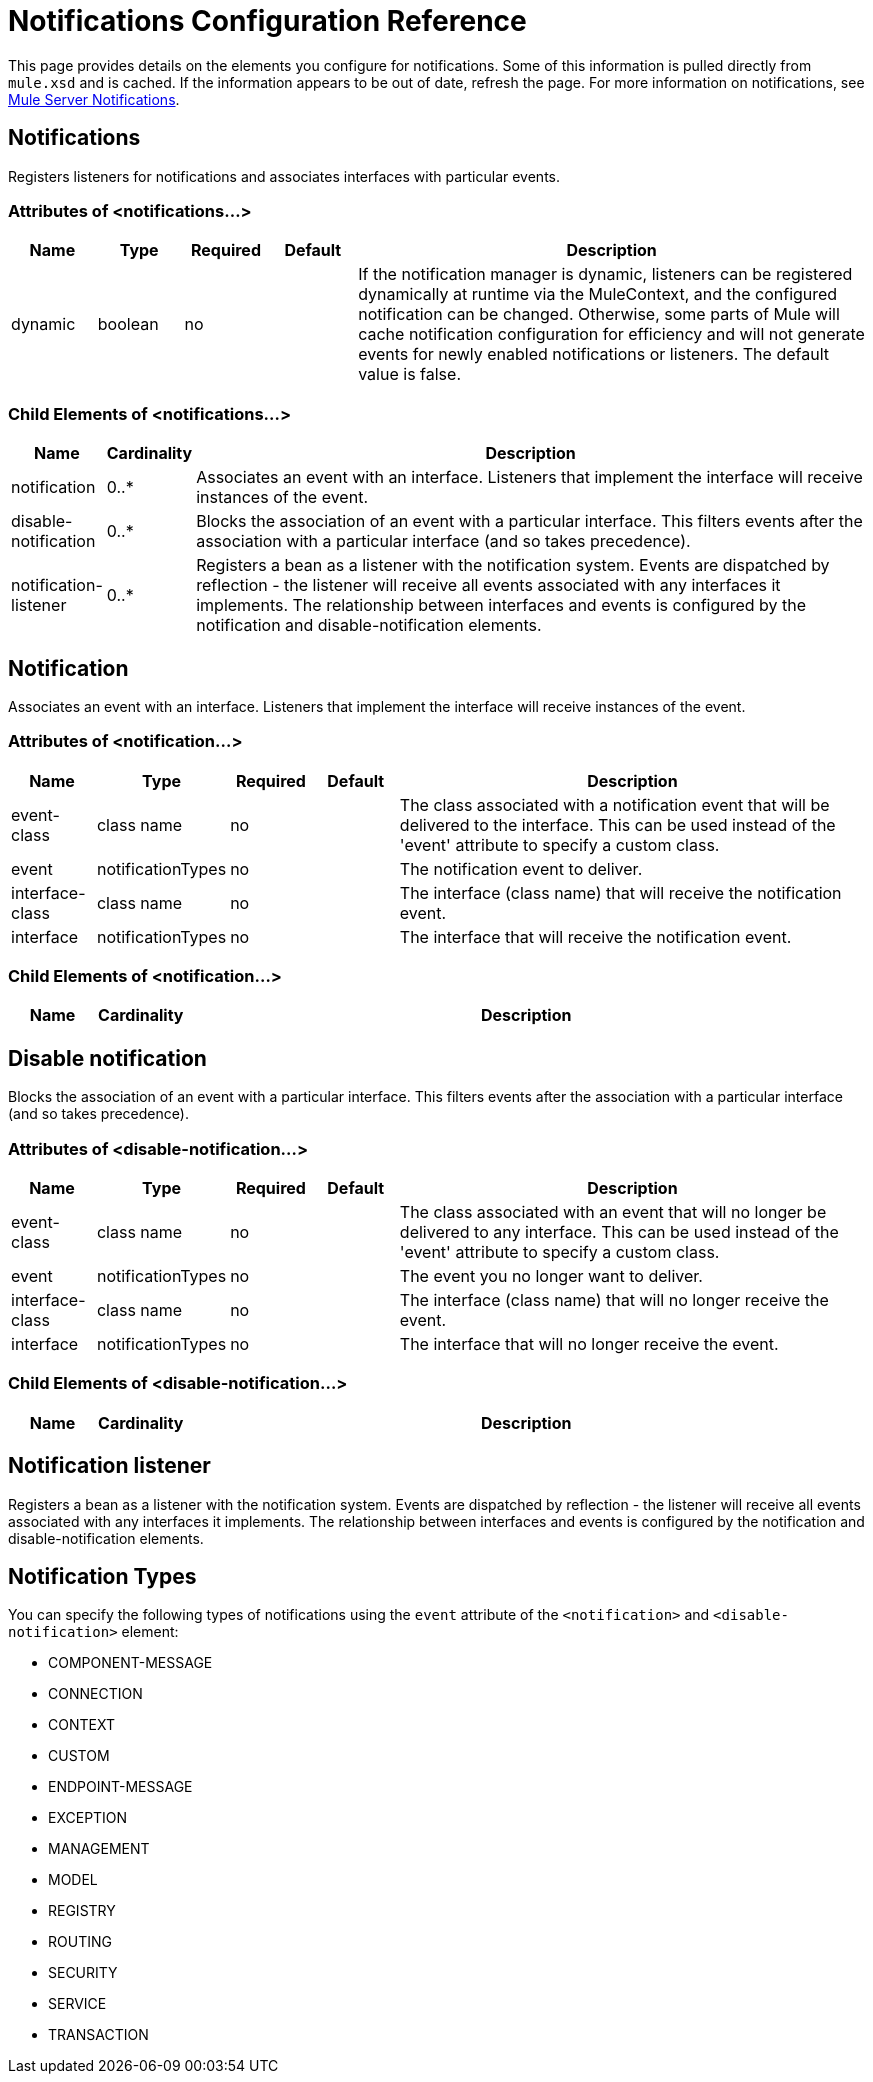 = Notifications Configuration Reference

This page provides details on the elements you configure for notifications. Some of this information is pulled directly from `mule.xsd` and is cached. If the information appears to be out of date, refresh the page. For more information on notifications, see link:/mule-user-guide/v/3.2/mule-server-notifications[Mule Server Notifications].

== Notifications

Registers listeners for notifications and associates interfaces with particular events.

=== Attributes of <notifications...>

[%header,cols="10,10,10,10,60"]
|===
|Name |Type |Required |Default |Description
|dynamic |boolean |no |  |If the notification manager is dynamic, listeners can be registered dynamically at runtime via the MuleContext, and the configured notification can be changed. Otherwise, some parts of Mule will cache notification configuration for efficiency and will not generate events for newly enabled notifications or listeners. The default value is false.
|===

=== Child Elements of <notifications...>

[%header,cols="10,10,80"]
|===
|Name |Cardinality |Description
|notification |0..* |Associates an event with an interface. Listeners that implement the interface will receive instances of the event.
|disable-notification |0..* |Blocks the association of an event with a particular interface. This filters events after the association with a particular interface (and so takes precedence).
|notification-listener |0..* |Registers a bean as a listener with the notification system. Events are dispatched by reflection - the listener will receive all events associated with any interfaces it implements. The relationship between interfaces and events is configured by the notification and disable-notification elements.
|===

== Notification

Associates an event with an interface. Listeners that implement the interface will receive instances of the event.

=== Attributes of <notification...>

[%header,cols="10,10,10,10,60"]
|===
|Name |Type |Required |Default |Description
|event-class |class name |no |  |The class associated with a notification event that will be delivered to the interface. This can be used instead of the 'event' attribute to specify a custom class.
|event |notificationTypes |no |  |The notification event to deliver.
|interface-class |class name |no |  |The interface (class name) that will receive the notification event.
|interface |notificationTypes |no |  |The interface that will receive the notification event.
|===

=== Child Elements of <notification...>

[%header,cols="10,10,80"]
|===
|Name |Cardinality |Description
|===

== Disable notification

Blocks the association of an event with a particular interface. This filters events after the association with a particular interface (and so takes precedence).

=== Attributes of <disable-notification...>

[%header,cols="10,10,10,10,60"]
|===
|Name |Type |Required |Default |Description
|event-class |class name |no |  |The class associated with an event that will no longer be delivered to any interface. This can be used instead of the 'event' attribute to specify a custom class.
|event |notificationTypes |no |  |The event you no longer want to deliver.
|interface-class |class name |no |  |The interface (class name) that will no longer receive the event.
|interface |notificationTypes |no |  |The interface that will no longer receive the event.
|===

=== Child Elements of <disable-notification...>

[%header,cols="10,10,80"]
|===
|Name |Cardinality |Description
|===

== Notification listener

Registers a bean as a listener with the notification system. Events are dispatched by reflection - the listener will receive all events associated with any interfaces it implements. The relationship between interfaces and events is configured by the notification and disable-notification elements.

== Notification Types

You can specify the following types of notifications using the `event` attribute of the `<notification>` and `<disable-notification>` element:

* COMPONENT-MESSAGE
* CONNECTION
* CONTEXT
* CUSTOM
* ENDPOINT-MESSAGE
* EXCEPTION
* MANAGEMENT
* MODEL
* REGISTRY
* ROUTING
* SECURITY
* SERVICE
* TRANSACTION
